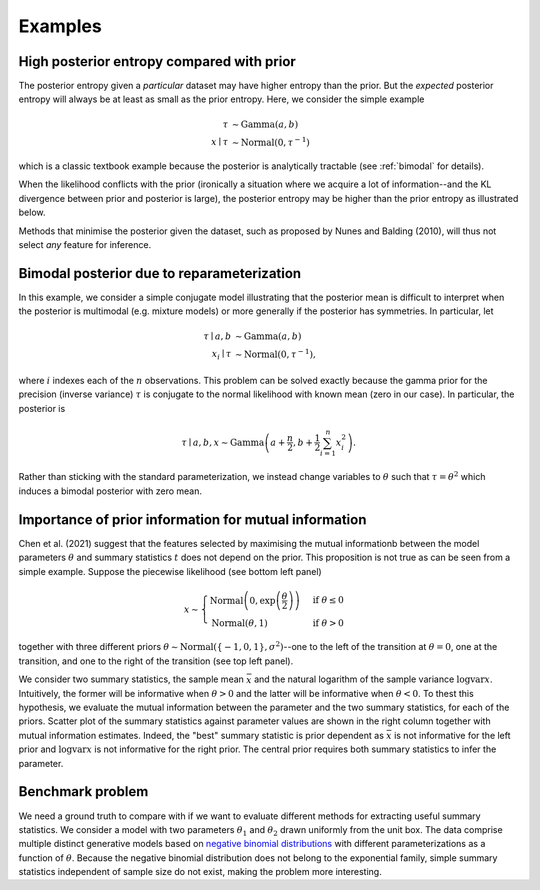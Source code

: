 Examples
========

High posterior entropy compared with prior
------------------------------------------

The posterior entropy given a *particular* dataset may have higher entropy than the prior. But the *expected* posterior entropy will always be at least as small as the prior entropy. Here, we consider the simple example

.. math::

    \tau&\sim\mathrm{Gamma}(a, b)\\
    x\mid \tau&\sim\mathrm{Normal}(0, \tau^{-1})

which is a classic textbook example because the posterior is analytically tractable (see :ref:`bimodal` for details).

When the likelihood conflicts with the prior (ironically a situation where we acquire a lot of information--and the KL divergence between prior and posterior is large), the posterior entropy may be higher than the prior entropy as illustrated below.

.. plot:: summaries/examples/broad_posterior.py _plot_example

Methods that minimise the posterior given the dataset, such as proposed by Nunes and Balding (2010), will thus not select *any* feature for inference.

.. _bimodal:

Bimodal posterior due to reparameterization
-------------------------------------------

In this example, we consider a simple conjugate model illustrating that the posterior mean is difficult to interpret when the posterior is multimodal (e.g. mixture models) or more generally if the posterior has symmetries. In particular, let

.. math::

    \tau \mid a, b &\sim \mathrm{Gamma}(a, b)\\
    x_i \mid \tau &\sim \mathrm{Normal}\left(0, \tau^{-1}\right),

where :math:`i` indexes each of the :math:`n` observations. This problem can be solved exactly because the gamma prior for the precision (inverse variance) :math:`\tau` is conjugate to the normal likelihood with known mean (zero in our case). In particular, the posterior is

.. math::

    \tau \mid a,b,x \sim\mathrm{Gamma}\left(a+\frac{n}{2}, b+\frac{1}{2} \sum_{i=1}^n x_i^2\right).

Rather than sticking with the standard parameterization, we instead change variables to :math:`\theta` such that :math:`\tau=\theta^2` which induces a bimodal posterior with zero mean.

.. plot:: summaries/examples/bimodal.py _plot_example

Importance of prior information for mutual information
------------------------------------------------------

Chen et al. (2021) suggest that the features selected by maximising the mutual informationb between the model parameters :math:`\theta` and summary statistics :math:`t` does not depend on the prior. This proposition is not true as can be seen from a simple example. Suppose the piecewise likelihood (see bottom left panel)

.. math::

    x\sim\begin{cases}
        \mathrm{Normal}\left(0, \exp\left(\frac{\theta}{2}\right)\right) &\text{if }\theta\leq 0\\
        \mathrm{Normal}\left(\theta, 1\right)&\text{if }\theta>0
    \end{cases}

together with three different priors :math:`\theta\sim\mathrm{Normal}(\{-1,0,1\}, \sigma^2)`--one to the left of the transition at :math:`\theta=0`, one at the transition, and one to the right of the transition (see top left panel).

We consider two summary statistics, the sample mean :math:`\bar x` and the natural logarithm of the sample variance :math:`\log \mathrm{var} x`. Intuitively, the former will be informative when :math:`\theta > 0` and the latter will be informative when :math:`\theta<0`. To thest this hypothesis, we evaluate the mutual information between the parameter and the two summary statistics, for each of the priors. Scatter plot of the summary statistics against parameter values are shown in the right column together with mutual information estimates. Indeed, the "best" summary statistic is prior dependent as :math:`\bar x` is not informative for the left prior and :math:`\log \mathrm{var} x` is not informative for the right prior. The central prior requires both summary statistics to infer the parameter.

.. plot:: summaries/examples/piecewise_likelihood.py _plot_example

Benchmark problem
-----------------

We need a ground truth to compare with if we want to evaluate different methods for extracting useful summary statistics. We consider a model with two parameters :math:`\theta_1` and :math:`\theta_2` drawn uniformly from the unit box. The data comprise multiple distinct generative models based on `negative binomial distributions <https://en.wikipedia.org/wiki/Negative_binomial_distribution>`_ with different parameterizations as a function of :math:`\theta`. Because the negative binomial distribution does not belong to the exponential family, simple summary statistics independent of sample size do not exist, making the problem more interesting.

.. plot:: summaries/examples/benchmark.py _plot_example
